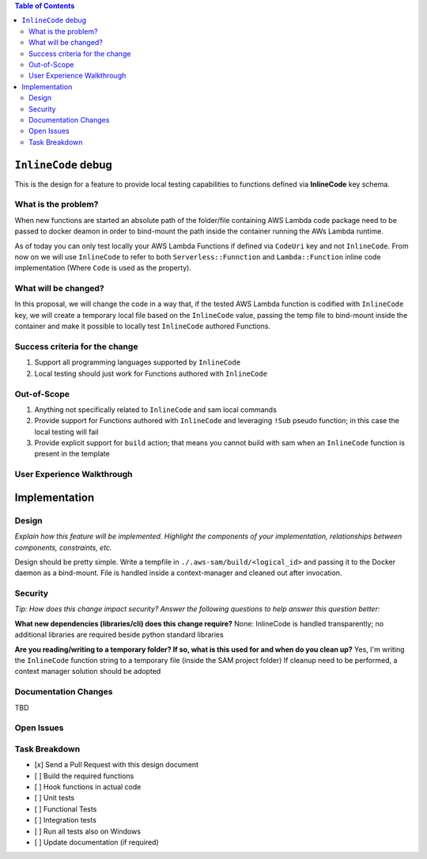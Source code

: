 .. contents:: **Table of Contents**
   :depth: 2
   :local:



``InlineCode`` debug
=====================
This is the design for a feature to provide local testing capabilities to functions defined via **InlineCode** key schema.

What is the problem?
--------------------
When new functions are started an absolute path of the folder/file containing AWS Lambda code package need to be passed
to docker deamon in order to bind-mount the path inside the container running the AWs Lambda runtime.

As of today you can only test locally your AWS Lambda Functions if defined via ``CodeUri`` key and not ``InlineCode``.
From now on we will use ``InlineCode`` to refer to both ``Serverless::Funnction`` and ``Lambda::Function`` inline code implementation (Where ``Code`` is used as the property).

What will be changed?
---------------------
In this proposal, we will change the code in a way that, if the tested AWS Lambda function is codified with
``InlineCode`` key, we will create a temporary local file based on the ``InlineCode`` value, passing the temp
file to bind-mount inside the container and make it possible to locally test ``InlineCode`` authored Functions.

Success criteria for the change
-------------------------------
#. Support all programming languages supported by ``InlineCode``

#. Local testing should just work for Functions authored with ``InlineCode``

Out-of-Scope
------------

#. Anything not specifically related to ``InlineCode`` and sam local commands
#. Provide support for Functions authored with ``InlineCode`` and leveraging ``!Sub`` pseudo function; in this case the local testing will fail
#. Provide explicit support for ``build`` action; that means you cannot build with sam when an ``InlineCode`` function is present in the template

User Experience Walkthrough
---------------------------


Implementation
==============

Design
------
*Explain how this feature will be implemented. Highlight the components of your implementation, relationships*
*between components, constraints, etc.*

Design should be pretty simple. Write a tempfile in ``./.aws-sam/build/<logical_id>`` and passing it to the Docker daemon as a bind-mount.
File is handled inside a context-manager and cleaned out after invocation.


Security
--------

*Tip: How does this change impact security? Answer the following questions to help answer this question better:*

**What new dependencies (libraries/cli) does this change require?**
None: InlineCode is handled transparently; no additional libraries are required beside python standard libraries

**Are you reading/writing to a temporary folder? If so, what is this used for and when do you clean up?**
Yes, I'm writing the ``InlineCode`` function string to a temporary file (inside the SAM project folder)
If cleanup need to be performed, a context manager solution should be adopted

Documentation Changes
---------------------
TBD

Open Issues
-----------

Task Breakdown
--------------
- [x] Send a Pull Request with this design document
- [ ] Build the required functions
- [ ] Hook functions in actual code
- [ ] Unit tests
- [ ] Functional Tests
- [ ] Integration tests
- [ ] Run all tests also on Windows
- [ ] Update documentation (if required)
